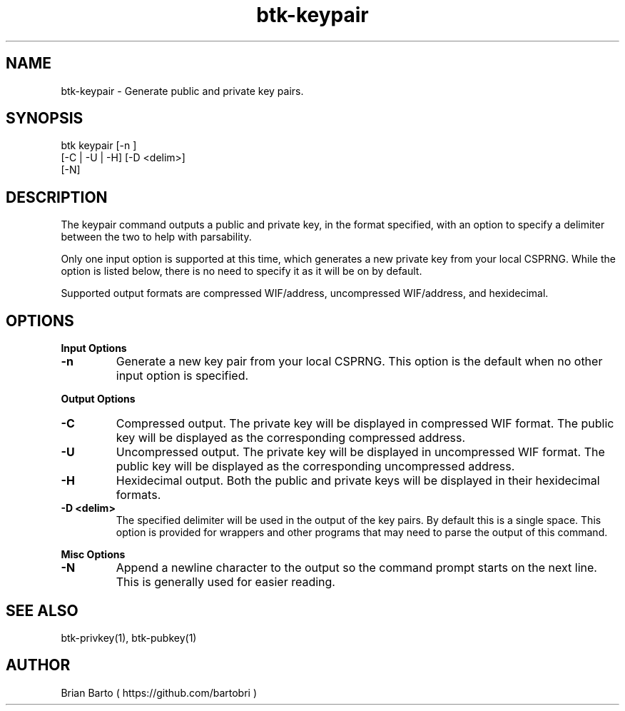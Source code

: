 ."     Title: btk-keypair
."    Author: Brian Barto
."      Date: 01/22/2018
.TH "btk-keypair" 1 "01/23/2018" "1.0" "btk-keypair User Manual"
.SH NAME
btk-keypair - Generate public and private key pairs.
.SH SYNOPSIS
btk keypair [-n ]
            [-C | -U | -H] [-D <delim>]
            [-N]
.SH DESCRIPTION
The keypair command outputs a public and private key, in the format specified, with an option to specify a delimiter between the two to help with parsability.
.PP
Only one input option is supported at this time, which generates a new private key from your local CSPRNG. While the option is listed below, there is no need to specify it as it will be on by default.
.PP
Supported output formats are compressed WIF/address, uncompressed WIF/address, and hexidecimal.
.SH OPTIONS
.B Input Options
.TP
.B -n
Generate a new key pair from your local CSPRNG. This option is the default when no other input option is specified.
.PP
.B Output Options
.TP
.B -C
Compressed output. The private key will be displayed in compressed WIF format. The public key will be displayed as the corresponding compressed address.
.TP
.B -U
Uncompressed output. The private key will be displayed in uncompressed WIF format. The public key will be displayed as the corresponding uncompressed address.
.TP
.B -H
Hexidecimal output. Both the public and private keys will be displayed in their hexidecimal formats.
.TP
.B -D <delim>
The specified delimiter will be used in the output of the key pairs. By default this is a single space. This option is provided for wrappers and other programs that may need to parse the output of this command.
.PP
.B Misc Options
.TP
.B -N
Append a newline character to the output so the command prompt starts on the next line. This is generally used for easier reading.
.SH "SEE ALSO"
btk-privkey(1), btk-pubkey(1)
.SH AUTHOR
Brian Barto ( https://github.com/bartobri )
